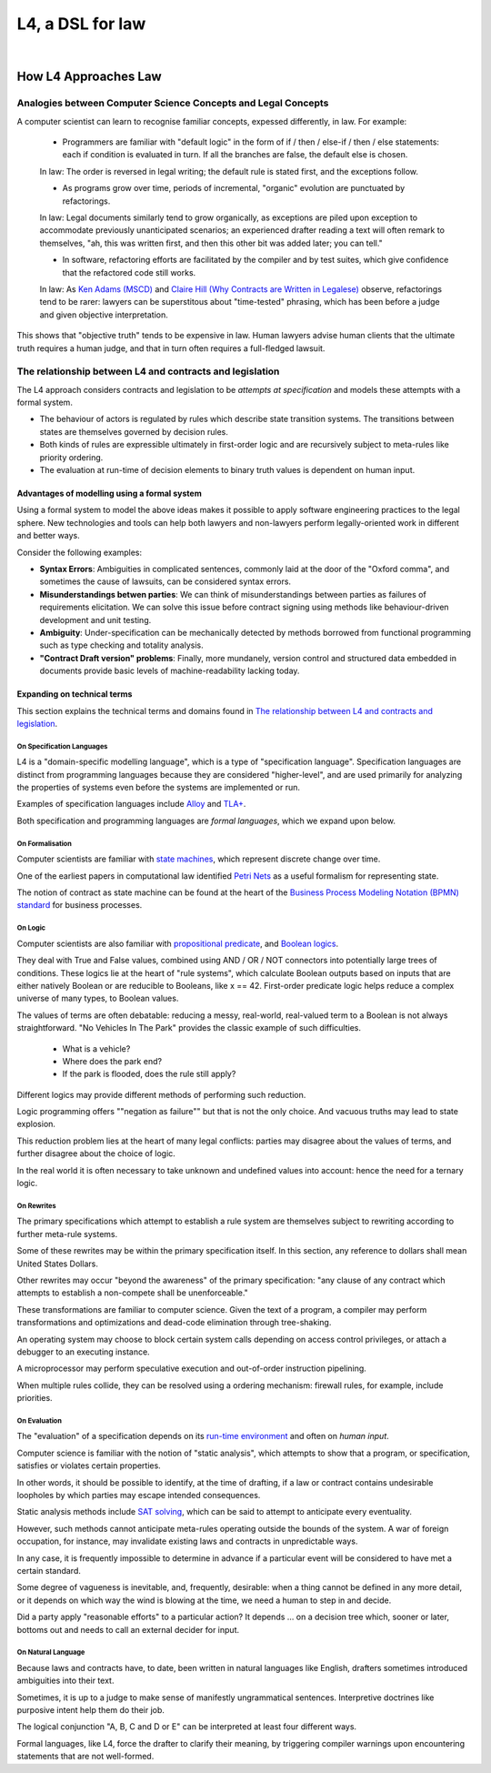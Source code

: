 #################
L4, a DSL for law
#################
|

=====================
How L4 Approaches Law
=====================

--------------------------------------------------------------
Analogies between Computer Science Concepts and Legal Concepts
--------------------------------------------------------------

A computer scientist can learn to recognise familiar concepts, expessed differently, in law. For example:

    - Programmers are familiar with "default logic" in the form of if / then / else-if / then / else statements: each if condition is evaluated in turn. If all the branches are false, the default else is chosen. 
    
    In law: The order is reversed in legal writing; the default rule is stated first, and the exceptions follow.

    - As programs grow over time, periods of incremental, "organic" evolution are punctuated by refactorings. 
    
    In law: Legal documents similarly tend to grow organically, as exceptions are piled upon exception to accommodate previously unanticipated scenarios; an experienced drafter reading a text will often remark to themselves, "ah, this was written first, and then this other bit was added later; you can tell."

    - In software, refactoring efforts are facilitated by the compiler and by test suites, which give confidence that the refactored code still works. 
    
    In law: As `Ken Adams (MSCD) <https://www.adamsdrafting.com/writing/mscd/>`_ and `Claire Hill (Why Contracts are Written in Legalese) <https://papers.ssrn.com/sol3/papers.cfm?abstract_id=332941>`_ observe, refactorings tend to be rarer: lawyers can be superstitous about "time-tested" phrasing, which has been before a judge and given objective interpretation.

This shows that "objective truth" tends to be expensive in law. Human lawyers advise human clients that the ultimate truth requires a human judge,
and that in turn often requires a full-fledged lawsuit.

---------------------------------------------------------
The relationship between L4 and contracts and legislation
---------------------------------------------------------

The L4 approach considers contracts and legislation to be *attempts at specification* and models these attempts with a formal system.

- The behaviour of actors is regulated by rules which describe state transition systems. The transitions between states are themselves governed by decision rules.

- Both kinds of rules are expressible ultimately in first-order logic and are recursively subject to meta-rules like priority ordering.

- The evaluation at run-time of decision elements to binary truth values is dependent on human input.

~~~~~~~~~~~~~~~~~~~~~~~~~~~~~~~~~~~~~~~~~~~~~
Advantages of modelling using a formal system
~~~~~~~~~~~~~~~~~~~~~~~~~~~~~~~~~~~~~~~~~~~~~

Using a formal system to model the above ideas makes it possible to apply software engineering practices to the legal sphere. New technologies and tools can help both lawyers and non-lawyers perform legally-oriented work in different and better ways. 

Consider the following examples:

- **Syntax Errors**: Ambiguities in complicated sentences, commonly laid at the door of the "Oxford comma", and sometimes the cause of lawsuits, can be considered syntax errors. 

- **Misunderstandings betwen parties**: We can think of misunderstandings between parties as failures of requirements elicitation. We can solve this issue before contract signing using methods like behaviour-driven development and unit testing.

- **Ambiguity**: Under-specification can be mechanically detected by methods borrowed from functional programming such as type checking and totality analysis. 

- **"Contract Draft version" problems**: Finally, more mundanely, version control and structured data embedded in documents provide basic levels of machine-readability lacking today.

~~~~~~~~~~~~~~~~~~~~~~~~~~~~
Expanding on technical terms
~~~~~~~~~~~~~~~~~~~~~~~~~~~~

This section explains the technical terms and domains found in `The relationship between L4 and contracts and legislation`_.

^^^^^^^^^^^^^^^^^^^^^^^^^^
On Specification Languages
^^^^^^^^^^^^^^^^^^^^^^^^^^

L4 is a "domain-specific modelling language", which is a type of "specification language". Specification languages are distinct from programming languages because they are considered "higher-level", and are used primarily for analyzing the properties of systems even before the systems are implemented or run.

Examples of specification languages include `Alloy <https://alloytools.org/>`_ and `TLA+ <http://lamport.azurewebsites.net/tla/tla.html>`_.

Both specification and programming languages are *formal languages*, which we expand upon below.

^^^^^^^^^^^^^^^^
On Formalisation
^^^^^^^^^^^^^^^^

Computer scientists are familiar with `state machines <https://en.wikipedia.org/wiki/Finite-state_machine>`_, which represent discrete change over time.

One of the earliest papers in computational law identified `Petri Nets <https://en.wikipedia.org/wiki/Petri_net>`_ as a useful formalism for representing state.

The notion of contract as state machine can be found at the heart of the `Business Process Modeling Notation (BPMN) standard <https://www.visual-paradigm.com/guide/bpmn/what-is-bpmn/>`_ for business processes.

^^^^^^^^
On Logic
^^^^^^^^

Computer scientists are also familiar with `propositional <https://en.wikipedia.org/wiki/Propositional_calculus>`_ `predicate <https://en.wikipedia.org/wiki/First-order_logic>`_, and `Boolean logics <https://en.wikipedia.org/wiki/Boolean_algebra>`_.

They deal with True and False values, combined using AND / OR / NOT connectors into potentially large trees of conditions. These logics lie at the heart of "rule systems", which calculate Boolean outputs based on inputs that are either natively Boolean or are reducible to Booleans, like x == 42. First-order predicate logic helps reduce a complex universe of many types, to Boolean values.

The values of terms are often debatable: reducing a messy, real-world, real-valued term to a Boolean is not always straightforward. "No Vehicles In The Park" provides the classic example of such difficulties.

    - What is a vehicle? 
    - Where does the park end? 
    - If the park is flooded, does the rule still apply?

Different logics may provide different methods of performing such reduction. 

Logic programming offers ""negation as failure"" but that is not the only choice. And vacuous truths may lead to state explosion.

This reduction problem lies at the heart of many legal conflicts: parties may disagree about the values of terms, and further disagree about the choice of logic.

In the real world it is often necessary to take unknown and undefined values into account: hence the need for a ternary logic.

^^^^^^^^^^^
On Rewrites
^^^^^^^^^^^

The primary specifications which attempt to establish a rule system are themselves subject to rewriting according to further meta-rule systems.

Some of these rewrites may be within the primary specification itself. In this section, any reference to dollars shall mean United States Dollars.

Other rewrites may occur "beyond the awareness" of the primary specification: "any clause of any contract which attempts to establish a non-compete shall be unenforceable."

These transformations are familiar to computer science. Given the text of a program, a compiler may perform transformations and optimizations and dead-code elimination through tree-shaking.

An operating system may choose to block certain system calls depending on access control privileges, or attach a debugger to an executing instance.

A microprocessor may perform speculative execution and out-of-order instruction pipelining.

When multiple rules collide, they can be resolved using a ordering mechanism: firewall rules, for example, include priorities.

^^^^^^^^^^^^^
On Evaluation
^^^^^^^^^^^^^

The "evaluation" of a specification depends on its `run-time environment <https://www.techopedia.com/definition/5466/runtime-environment-rte>`_ and often on *human input*.

Computer science is familiar with the notion of "static analysis", which attempts to show that a program, or specification, satisfies or violates certain properties.

In other words, it should be possible to identify, at the time of drafting, if a law or contract contains undesirable loopholes by which parties may escape intended consequences.

Static analysis methods include `SAT solving <https://en.wikipedia.org/wiki/SAT_solver>`_, which can be said to attempt to anticipate every eventuality. 

However, such methods cannot anticipate meta-rules operating outside the bounds of the system. A war of foreign occupation, for instance, may invalidate existing laws and contracts in unpredictable ways.

In any case, it is frequently impossible to determine in advance if a particular event will be considered to have met a certain standard.

Some degree of vagueness is inevitable, and, frequently, desirable: when a thing cannot be defined in any more detail, or it depends on which way the wind is blowing at the time, we need a human to step in and decide.

Did a party apply "reasonable efforts" to a particular action? It depends … on a decision tree which, sooner or later, bottoms out and needs to call an external decider for input.

^^^^^^^^^^^^^^^^^^^
On Natural Language
^^^^^^^^^^^^^^^^^^^

Because laws and contracts have, to date, been written in natural languages like English, drafters sometimes introduced ambiguities into their text.

Sometimes, it is up to a judge to make sense of manifestly ungrammatical sentences. Interpretive doctrines like purposive intent help them do their job.

The logical conjunction "A, B, C and D or E" can be interpreted at least four different ways.

Formal languages, like L4, force the drafter to clarify their meaning, by triggering compiler warnings upon encountering statements that are not well-formed.